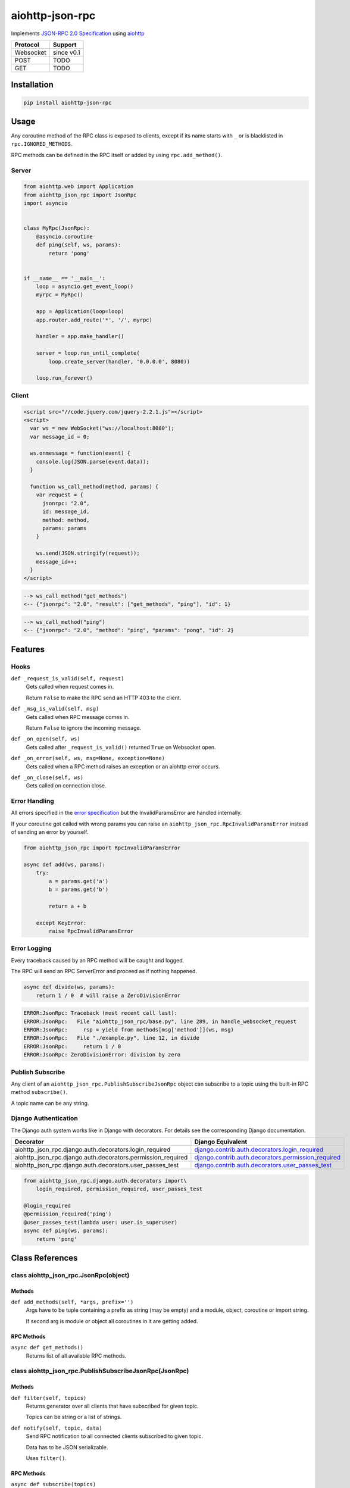 aiohttp-json-rpc
================

Implements `JSON-RPC 2.0 Specification <http://www.jsonrpc.org/specification>`_ using `aiohttp <http://aiohttp.readthedocs.org/en/stable/>`_

+---------------+---------------+
| Protocol      | Support       |
+===============+===============+
| Websocket     | since v0.1    |
+---------------+---------------+
| POST          | TODO          |
+---------------+---------------+
| GET           | TODO          |
+---------------+---------------+


Installation
------------

.. code-block:: shell

  pip install aiohttp-json-rpc


Usage
-----

Any coroutine method of the RPC class is exposed to clients, except if its name starts with ``_`` or is blacklisted in ``rpc.IGNORED_METHODS``.

RPC methods can be defined in the RPC itself or added by using ``rpc.add_method()``.


Server
~~~~~~

.. code-block:: python

  from aiohttp.web import Application
  from aiohttp_json_rpc import JsonRpc
  import asyncio


  class MyRpc(JsonRpc):
      @asyncio.coroutine
      def ping(self, ws, params):
          return 'pong'


  if __name__ == '__main__':
      loop = asyncio.get_event_loop()
      myrpc = MyRpc()

      app = Application(loop=loop)
      app.router.add_route('*', '/', myrpc)

      handler = app.make_handler()

      server = loop.run_until_complete(
          loop.create_server(handler, '0.0.0.0', 8080))

      loop.run_forever()


Client
~~~~~~

.. code-block:: html

  <script src="//code.jquery.com/jquery-2.2.1.js"></script>
  <script>
    var ws = new WebSocket("ws://localhost:8080");
    var message_id = 0;

    ws.onmessage = function(event) {
      console.log(JSON.parse(event.data));
    }

    function ws_call_method(method, params) {
      var request = {
        jsonrpc: "2.0",
        id: message_id,
        method: method,
        params: params
      }

      ws.send(JSON.stringify(request));
      message_id++;
    }
  </script>

.. code-block:: html

  --> ws_call_method("get_methods")
  <-- {"jsonrpc": "2.0", "result": ["get_methods", "ping"], "id": 1}

.. code-block:: html

  --> ws_call_method("ping")
  <-- {"jsonrpc": "2.0", "method": "ping", "params": "pong", "id": 2}


Features
--------

Hooks
~~~~~

``def _request_is_valid(self, request)``
  Gets called when request comes in.

  Return ``False`` to make the RPC send an HTTP 403 to the client.

``def _msg_is_valid(self, msg)``
  Gets called when RPC message comes in.

  Return ``False`` to ignore the incoming message.

``def _on_open(self, ws)``
  Gets called after ``_request_is_valid()`` returned ``True`` on Websocket open.

``def _on_error(self, ws, msg=None, exception=None)``
  Gets called when a RPC method raises an exception or an aiohttp error occurs.

``def _on_close(self, ws)``
  Gets called on connection close.


Error Handling
~~~~~~~~~~~~~~

All errors specified in the `error specification <http://www.jsonrpc.org/specification#error_object>`_ but the InvalidParamsError are handled internally.

If your coroutine got called with wrong params you can raise an ``aiohttp_json_rpc.RpcInvalidParamsError`` instead of sending an error by yourself.

.. code-block:: python

  from aiohttp_json_rpc import RpcInvalidParamsError

  async def add(ws, params):
      try:
          a = params.get('a')
          b = params.get('b')

          return a + b

      except KeyError:
          raise RpcInvalidParamsError


Error Logging
~~~~~~~~~~~~~

Every traceback caused by an RPC method will be caught and logged.

The RPC will send an RPC ServerError and proceed as if nothing happened.

.. code-block:: python

  async def divide(ws, params):
      return 1 / 0  # will raise a ZeroDivisionError

.. code-block::

  ERROR:JsonRpc: Traceback (most recent call last):
  ERROR:JsonRpc:   File "aiohttp_json_rpc/base.py", line 289, in handle_websocket_request
  ERROR:JsonRpc:     rsp = yield from methods[msg['method']](ws, msg)
  ERROR:JsonRpc:   File "./example.py", line 12, in divide
  ERROR:JsonRpc:     return 1 / 0
  ERROR:JsonRpc: ZeroDivisionError: division by zero


Publish Subscribe
~~~~~~~~~~~~~~~~~

Any client of an ``aiohttp_json_rpc.PublishSubscribeJsonRpc`` object can
subscribe to a topic using the built-in RPC method ``subscribe()``.

A topic name can be any string.


Django Authentication
~~~~~~~~~~~~~~~~~~~~~

The Django auth system works like in Django with decorators.
For details see the corresponding Django documentation.

+-------------------------------------------------------------+-----------------------------------------------------------------------------------------------------------------------------------------------------------------------+
| Decorator                                                   | Django Equivalent                                                                                                                                                     |
+=============================================================+=======================================================================================================================================================================+
| aiohttp_json_rpc.django.auth.decorators.login_required      | `django.contrib.auth.decorators.login_required <https://docs.djangoproject.com/en/1.8/topics/auth/default/#django.contrib.auth.decorators.login_required>`_           |
+-------------------------------------------------------------+-----------------------------------------------------------------------------------------------------------------------------------------------------------------------+
| aiohttp_json_rpc.django.auth.decorators.permission_required | `django.contrib.auth.decorators.permission_required <https://docs.djangoproject.com/en/1.8/topics/auth/default/#django.contrib.auth.decorators.permission_required>`_ |
+-------------------------------------------------------------+-----------------------------------------------------------------------------------------------------------------------------------------------------------------------+
| aiohttp_json_rpc.django.auth.decorators.user_passes_test    | `django.contrib.auth.decorators.user_passes_test <https://docs.djangoproject.com/en/1.8/topics/auth/default/#django.contrib.auth.decorators.user_passes_test>`_       |
+-------------------------------------------------------------+-----------------------------------------------------------------------------------------------------------------------------------------------------------------------+

.. code-block:: python

  from aiohttp_json_rpc.django.auth.decorators import\
      login_required, permission_required, user_passes_test

  @login_required
  @permission_required('ping')
  @user_passes_test(lambda user: user.is_superuser)
  async def ping(ws, params):
      return 'pong'


Class References
----------------

class aiohttp_json_rpc.JsonRpc(object)
~~~~~~~~~~~~~~~~~~~~~~~~~~~~~~~~~~~~~~

Methods
'''''''

``def add_methods(self, *args, prefix='')``
  Args have to be tuple containing a prefix as string (may be empty) and a module,
  object, coroutine or import string.

  If second arg is module or object all coroutines in it are getting added.


RPC Methods
'''''''''''

``async def get_methods()``
  Returns list of all available RPC methods.


class aiohttp_json_rpc.PublishSubscribeJsonRpc(JsonRpc)
~~~~~~~~~~~~~~~~~~~~~~~~~~~~~~~~~~~~~~~~~~~~~~~~~~~~~~~

Methods
'''''''

``def filter(self, topics)``
  Returns generator over all clients that have subscribed for given topic.

  Topics can be string or a list of strings.

``def notify(self, topic, data)``
  Send RPC notification to all connected clients subscribed to given topic.

  Data has to be JSON serializable.

  Uses ``filter()``.


RPC Methods
'''''''''''

``async def subscribe(topics)``
  Subscribe to a topic.

  Topics can be string or a list of strings.

``async def unsubscribe(topics)``
  Unsubscribe from a topic.

  Topics can be string or a list of strings.

``async def get_topics()``
  Get topics as list of strings.
